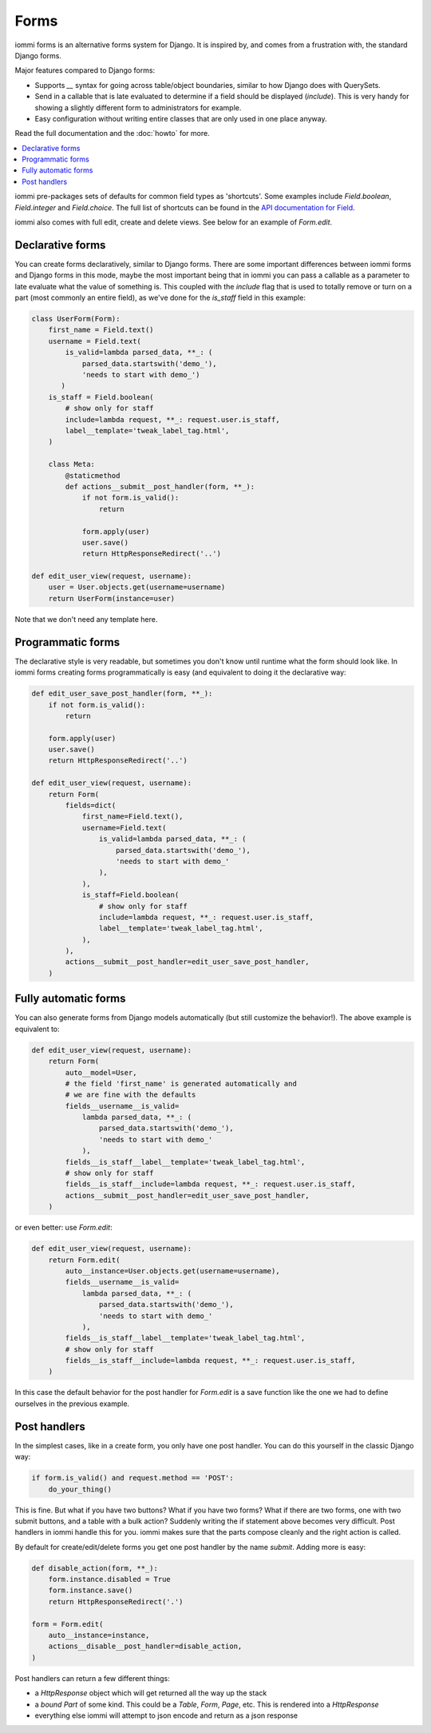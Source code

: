 .. imports
    from django.contrib.auth.models import User
    from iommi._web_compat import HttpResponseRedirect, RequestContext, render
    import pytest
    pytestmark = pytest.mark.django_db

Forms
=====

iommi forms is an alternative forms system for Django. It is inspired by, and
comes from a frustration with, the standard Django forms.

Major features compared to Django forms:

- Supports `__` syntax for going across table/object boundaries, similar to how Django does with QuerySets.
- Send in a callable that is late evaluated to determine if a field should be displayed (`include`). This is very handy for showing a slightly different form to administrators for example.
- Easy configuration without writing entire classes that are only used in one place anyway.

Read the full documentation and the :doc:`howto` for more.

.. contents::
    :local:


iommi pre-packages sets of defaults for common field types as 'shortcuts'.
Some examples include `Field.boolean`, `Field.integer` and `Field.choice`.
The full list of shortcuts can be found in the
`API documentation for Field <api.html#iommi.Field>`_.

iommi also comes with full edit, create and delete views. See below for an example of `Form.edit`.


Declarative forms
-----------------

You can create forms declaratively, similar to Django forms. There are some important differences between iommi forms and Django forms in this mode, maybe the most important being that in iommi you can pass a callable as a parameter to late evaluate what the value of something is. This coupled with the `include` flag that is used to totally remove or turn on a part (most commonly an entire field), as we've done for the `is_staff` field in this example:


.. code:: python

    class UserForm(Form):
        first_name = Field.text()
        username = Field.text(
            is_valid=lambda parsed_data, **_: (
                parsed_data.startswith('demo_'),
                'needs to start with demo_')
           )
        is_staff = Field.boolean(
            # show only for staff
            include=lambda request, **_: request.user.is_staff,
            label__template='tweak_label_tag.html',
        )

        class Meta:
            @staticmethod
            def actions__submit__post_handler(form, **_):
                if not form.is_valid():
                    return

                form.apply(user)
                user.save()
                return HttpResponseRedirect('..')

    def edit_user_view(request, username):
        user = User.objects.get(username=username)
        return UserForm(instance=user)

.. test

    user = User.objects.create(username='foo')

    post_request = req('post', first_name='foo', username='demo_', is_staff='1', **{'-submit': ''})
    post_request.user = user

    f = edit_user_view(post_request, user.username).bind(request=post_request)
    f.render_to_response()
    assert not f.get_errors()


Note that we don't need any template here.


Programmatic forms
------------------

The declarative style is very readable, but sometimes you don't know until runtime what the form should look like. In iommi forms creating forms programmatically is easy (and equivalent to doing it the declarative way:


.. code:: python

    def edit_user_save_post_handler(form, **_):
        if not form.is_valid():
            return

        form.apply(user)
        user.save()
        return HttpResponseRedirect('..')

    def edit_user_view(request, username):
        return Form(
            fields=dict(
                first_name=Field.text(),
                username=Field.text(
                    is_valid=lambda parsed_data, **_: (
                        parsed_data.startswith('demo_'),
                        'needs to start with demo_'
                    ),
                ),
                is_staff=Field.boolean(
                    # show only for staff
                    include=lambda request, **_: request.user.is_staff,
                    label__template='tweak_label_tag.html',
                ),
            ),
            actions__submit__post_handler=edit_user_save_post_handler,
        )

.. test

    user = User.objects.create(username='foo')
    edit_user_view(user_req('get'), user.username).bind(request=user_req('get'))
    post_request = req('post', first_name='foo', username='demo_foo', is_staff='1', **{'-submit': ''})
    post_request.user = user
    f = edit_user_view(post_request, user.username).bind(request=post_request)
    f.render_to_response()
    assert not f.get_errors()


Fully automatic forms
---------------------

You can also generate forms from Django models automatically (but still
customize the behavior!). The above example is equivalent to:

.. test

    def edit_user_save_post_handler(form, **_):
        if not form.is_valid():
            return

        form.apply(user)
        user.save()
        return HttpResponseRedirect('..')

.. code:: python

    def edit_user_view(request, username):
        return Form(
            auto__model=User,
            # the field 'first_name' is generated automatically and
            # we are fine with the defaults
            fields__username__is_valid=
                lambda parsed_data, **_: (
                    parsed_data.startswith('demo_'),
                    'needs to start with demo_'
                ),
            fields__is_staff__label__template='tweak_label_tag.html',
            # show only for staff
            fields__is_staff__include=lambda request, **_: request.user.is_staff,
            actions__submit__post_handler=edit_user_save_post_handler,
        )

.. test

    user = User.objects.create(username='foo')
    edit_user_view(user_req('get'), user.username)
    post_request = req('post', first_name='foo', last_name='example', username='demo_foo', email='foo@example.com', is_staff='1', date_joined='2020-01-01 12:02:10', password='asd', **{'-submit': ''})
    post_request.user = user
    f = edit_user_view(post_request, user.username).bind(request=post_request)
    f.render_to_response()
    assert not f.get_errors()
    # restore the username for the next test below
    user.username = 'foo'
    user.save()


or even better: use `Form.edit`:

.. code:: python

    def edit_user_view(request, username):
        return Form.edit(
            auto__instance=User.objects.get(username=username),
            fields__username__is_valid=
                lambda parsed_data, **_: (
                    parsed_data.startswith('demo_'),
                    'needs to start with demo_'
                ),
            fields__is_staff__label__template='tweak_label_tag.html',
            # show only for staff
            fields__is_staff__include=lambda request, **_: request.user.is_staff,
        )

.. test
    edit_user_view(user_req('get'), user.username)
    post_request = req('post', first_name='foo', last_name='example', username='demo_foo', email='foo@example.com', is_staff='1', date_joined='2020-01-01 12:02:10', password='asd', **{'-submit': ''})
    post_request.user = user
    f = edit_user_view(post_request, user.username).bind(request=post_request)
    f.render_to_response()
    assert not f.get_errors()


In this case the default behavior for the post handler for `Form.edit` is a save function like the one we had to define ourselves in the previous example.


Post handlers
-------------

In the simplest cases, like in a create form, you only have one post handler.
You can do this yourself in the classic Django way:

.. test

    request = req('post', foo='foo', **{'-submit': True})
    form = Form(fields__foo=Field()).bind(request=request)
    assert not form.get_errors()

    def do_your_thing():
        pass

.. code:: python

    if form.is_valid() and request.method == 'POST':
        do_your_thing()

This is fine. But what if you have two buttons? What if you have two forms?
What if there are two forms, one with two submit buttons, and a table with a
bulk action? Suddenly writing the if statement above becomes very difficult.
Post handlers in iommi handle this for you. iommi makes sure that the parts
compose cleanly and the right action is called.

By default for create/edit/delete forms you get one post handler by the name
`submit`. Adding more is easy:

.. test

    # This test is a bit silly as User doesn't have a "disabled" property, but the docs don't say what type is actually here, so let's play along :P
    instance = User.objects.create(username='foo')

.. code:: python

    def disable_action(form, **_):
        form.instance.disabled = True
        form.instance.save()
        return HttpResponseRedirect('.')

    form = Form.edit(
        auto__instance=instance,
        actions__disable__post_handler=disable_action,
    )


.. test

    request = req('post', username='foo', **{'-disable': True})
    form.bind(request=request).render_to_response()


Post handlers can return a few different things:

- a `HttpResponse` object which will get returned all the way up the stack
- a *bound* `Part` of some kind. This could be a `Table`, `Form`, `Page`, etc. This is rendered into a `HttpResponse`
- everything else iommi will attempt to json encode and return as a json response
